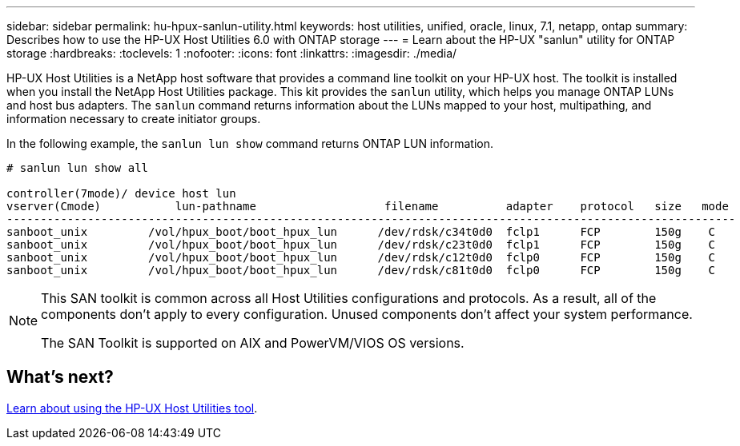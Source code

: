 ---
sidebar: sidebar
permalink: hu-hpux-sanlun-utility.html
keywords: host utilities, unified, oracle, linux, 7.1, netapp, ontap
summary: Describes how to use the HP-UX Host Utilities 6.0 with ONTAP storage
---
= Learn about the HP-UX "sanlun" utility for ONTAP storage
:hardbreaks:
:toclevels: 1
:nofooter:
:icons: font
:linkattrs:
:imagesdir: ./media/

[.lead]
HP-UX Host Utilities is a NetApp host software that provides a command line toolkit on your HP-UX host. The toolkit is installed when you install the NetApp Host Utilities package. This kit provides the `sanlun` utility, which helps you manage ONTAP LUNs and host bus adapters. The `sanlun` command returns information about the LUNs mapped to your host, multipathing, and information necessary to create initiator groups. 

In the following example, the `sanlun lun show` command returns ONTAP LUN information.

----
# sanlun lun show all

controller(7mode)/ device host lun
vserver(Cmode)           lun-pathname                   filename          adapter    protocol   size   mode
------------------------------------------------------------------------------------------------------------
sanboot_unix         /vol/hpux_boot/boot_hpux_lun      /dev/rdsk/c34t0d0  fclp1      FCP        150g    C
sanboot_unix         /vol/hpux_boot/boot_hpux_lun      /dev/rdsk/c23t0d0  fclp1      FCP        150g    C
sanboot_unix         /vol/hpux_boot/boot_hpux_lun      /dev/rdsk/c12t0d0  fclp0      FCP        150g    C
sanboot_unix         /vol/hpux_boot/boot_hpux_lun      /dev/rdsk/c81t0d0  fclp0      FCP        150g    C

----

[NOTE]
====
This SAN toolkit is common across all Host Utilities configurations and protocols. As a result, all of the components don't apply to every configuration. Unused components don't affect your system performance. 

The SAN Toolkit is supported on AIX and PowerVM/VIOS OS versions.
====

== What's next? 

link:hu_hpux_60_cmd.html[Learn about using the HP-UX Host Utilities tool].